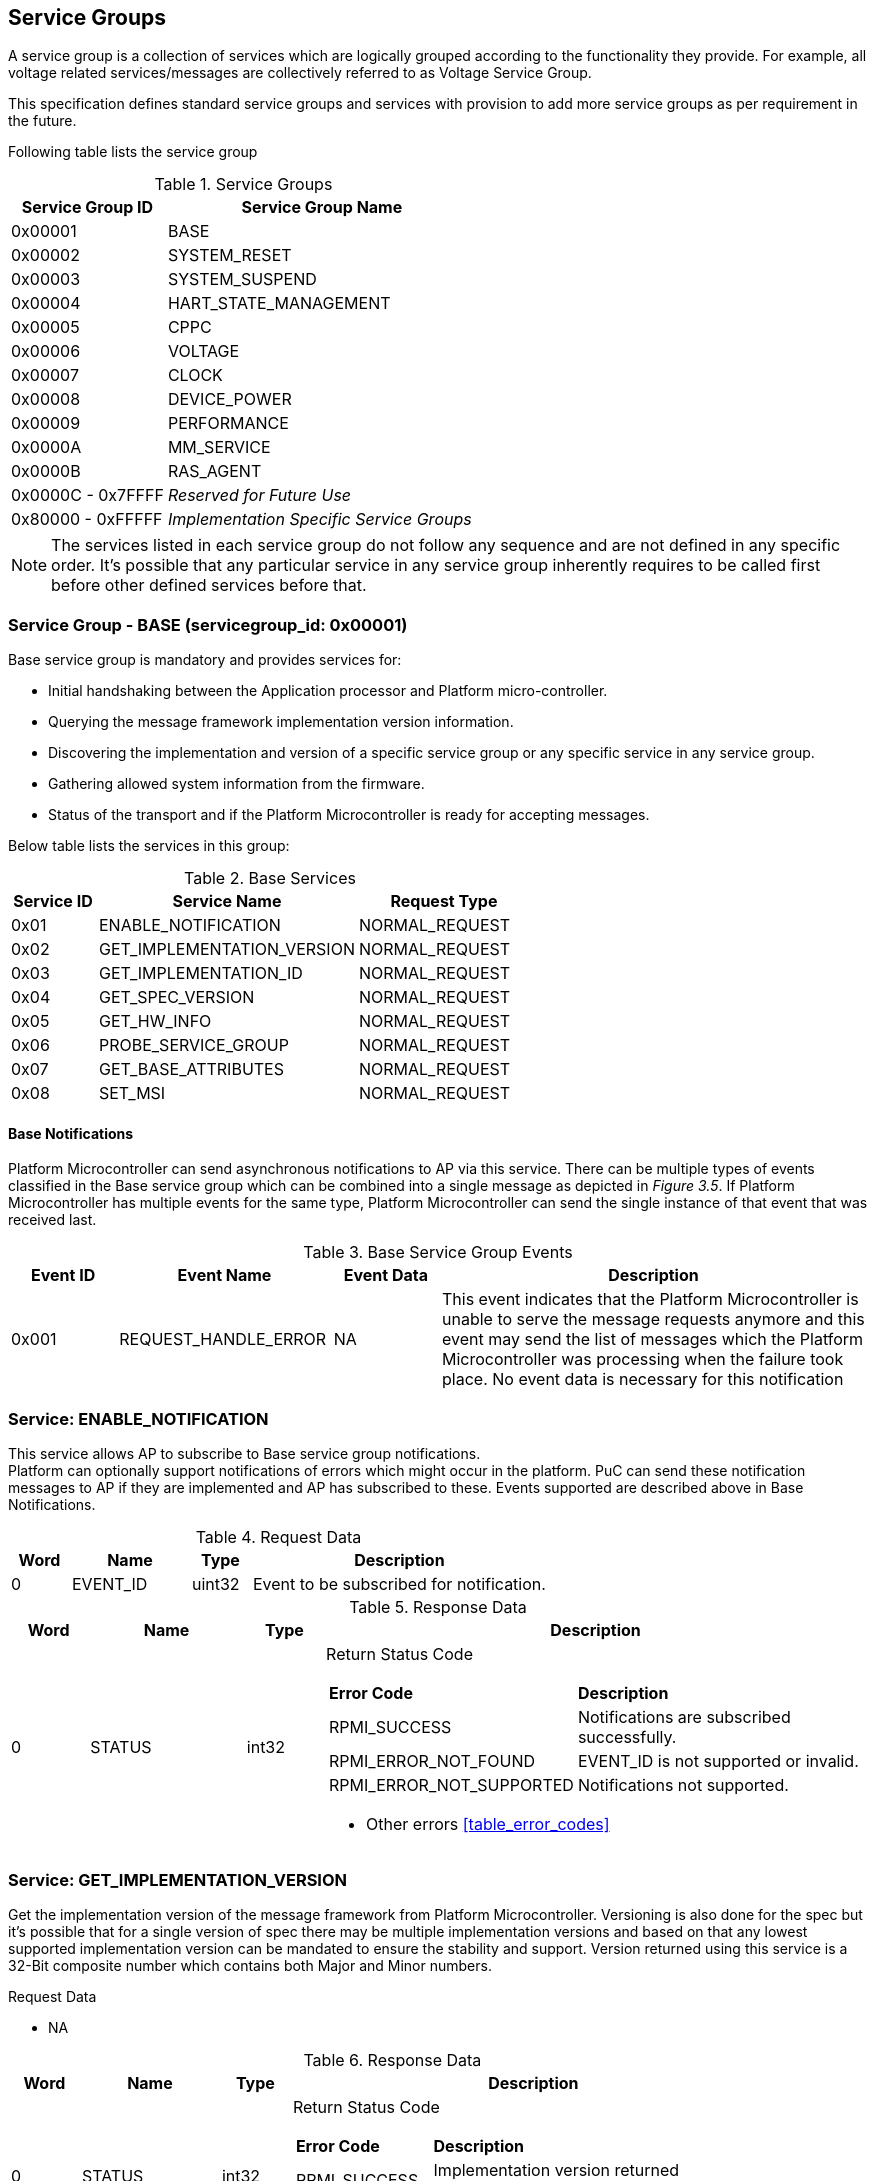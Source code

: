 
== Service Groups
A service group is a collection of services which are logically grouped according to the functionality they provide. For example, all voltage related services/messages are collectively referred to as Voltage Service Group.

This specification defines standard service groups and services with provision to add more service groups as per requirement in the future. 

Following table lists the service group

[#table_service_groups]
.Service Groups
[cols="2, 4", width=100%, align="center", options="header"]
|===
| Service Group ID	| Service Group Name
| 0x00001		| BASE
| 0x00002		| SYSTEM_RESET
| 0x00003		| SYSTEM_SUSPEND
| 0x00004		| HART_STATE_MANAGEMENT
| 0x00005		| CPPC
| 0x00006		| VOLTAGE
| 0x00007		| CLOCK
| 0x00008		| DEVICE_POWER
| 0x00009		| PERFORMANCE
| 0x0000A		| MM_SERVICE
| 0x0000B		| RAS_AGENT
| 0x0000C - 0x7FFFF 	| _Reserved for Future Use_
| 0x80000 - 0xFFFFF	| _Implementation Specific Service Groups_
|===
NOTE: The services listed in each service group do not follow any sequence and 
are not defined in any specific order. It's possible that any particular service
in any service group inherently requires to be called first before other defined services before that.

=== Service Group - *BASE* (servicegroup_id: 0x00001)
Base service group is mandatory and provides services for:

* Initial handshaking between the Application processor and Platform 
micro-controller.

* Querying the message framework implementation version information.

* Discovering the implementation and version of a specific service group or any specific service in any service group.

* Gathering allowed system information from the firmware. 

* Status of the transport and if the Platform Microcontroller is ready for 
accepting messages.

Below table lists the services in this group:

[#table_base_services]
.Base Services
[cols="1, 3, 2", width=100%, align="center", options="header"]
|===
| Service ID	| Service Name 			| Request Type
| 0x01		| ENABLE_NOTIFICATION		| NORMAL_REQUEST
| 0x02		| GET_IMPLEMENTATION_VERSION	| NORMAL_REQUEST
| 0x03		| GET_IMPLEMENTATION_ID		| NORMAL_REQUEST
| 0x04		| GET_SPEC_VERSION		| NORMAL_REQUEST
| 0x05		| GET_HW_INFO			| NORMAL_REQUEST
| 0x06		| PROBE_SERVICE_GROUP		| NORMAL_REQUEST
| 0x07		| GET_BASE_ATTRIBUTES		| NORMAL_REQUEST
| 0x08		| SET_MSI			| NORMAL_REQUEST
|===

==== Base Notifications
Platform Microcontroller can send asynchronous notifications to AP via this 
service. There can be multiple types of events classified in the Base service 
group which can be combined into a single message as depicted in _Figure 3.5_. 
If Platform Microcontroller has multiple events for the same type, Platform Microcontroller can send the single instance of that event that was received 
last.
[#table_base_srvgroup_events]
.Base Service Group Events
[cols="1, 2, 1, 4", width=100%, align="center", options="header"]
|===
| Event ID	| Event Name	| Event Data	| Description
| 0x001		| REQUEST_HANDLE_ERROR	| NA	| This event indicates that the Platform Microcontroller is unable to serve the message requests anymore and 
this event may send the list of messages which the Platform Microcontroller was processing when the failure took place. No event data is necessary for this 
notification
|===

=== Service: *ENABLE_NOTIFICATION*
This service allows AP to subscribe to Base service group notifications. +
Platform can optionally support notifications of errors which might occur in the platform. PuC can send these notification messages to AP if they are implemented
and AP has subscribed to these. Events supported are described above in Base Notifications. 
[#table_base_ennotification_request_data]
.Request Data
[cols="1, 2, 1, 5", width=100%, align="center", options="header"]
|===
| Word	| Name 		| Type		| Description
| 0	| EVENT_ID	| uint32	| Event to be subscribed for 
notification.
|===

[#table_base_ennotification_response_data]
.Response Data
[cols="1, 2, 1, 7a", width=100%, align="center", options="header"]
|===
| Word	| Name 		| Type		| Description
| 0	| STATUS	| int32		| Return Status Code
[cols="2,5"]
!===
! *Error Code* 	!  *Description*
! RPMI_SUCCESS	! Notifications are subscribed successfully.
! RPMI_ERROR_NOT_FOUND ! EVENT_ID is not supported or invalid.
! RPMI_ERROR_NOT_SUPPORTED ! Notifications not supported.
!===
- Other errors <<table_error_codes>>
|===

=== Service: *GET_IMPLEMENTATION_VERSION*
Get the implementation version of the message framework from Platform Microcontroller. Versioning is also done for the spec but it's possible that for a single version of spec there may be multiple implementation versions and based on that any lowest supported implementation version can be mandated to ensure the stability and support. Version returned using this service is a 32-Bit composite number which contains both Major and Minor numbers.

[#table_base_getimplversion_request_data]
.Request Data
- NA

[#table_base_getimplversion_response_data]
.Response Data
[cols="1, 2, 1, 7a", width=100%, align="center", options="header"]
|===
| Word  | Name          | Type          | Description
| 0     | STATUS	| int32		| Return Status Code
[cols="2,5a"]
!===
! *Error Code*  !  *Description*
! RPMI_SUCCESS  ! Implementation version returned successfully.
!===
- Other errors <<table_error_codes>>
| 1	| VERSION	| uint32	| Implementation Version
[cols="2,5a"]
!===
! *Bits*	!  *Description*
! [31:16]  	! Major Number
! [15:0]   	! Minor Number
!===
|===

==== Service: *GET_IMPLEMENTATION_ID*
Get the RPMI Implementation ID assigned to the Operating system or Firmware or any other software host which implements the RPMI specification.
[#table_base_getimplid_request_data]
.Request Data
- NA

[#table_base_getimplid_response_data]
.Response Data
[cols="1, 2, 1, 7a", width=100%, align="center", options="header"]
|===
| Word  | Name          | Type          | Description
| 0     | STATUS	| int32		| Return Status Code
[cols="2,5a"]
!===
! *Error Code*  !  *Description*
! RPMI_SUCCESS  ! Implementation ID returned successfully.
!===
- Other errors <<table_error_codes>>
| 1	| IMPL_ID	| uint32	| Implementation ID
|===

==== Service: *GET_SPEC_VERSION*
Get version of the implemented RPMI specification
[#table_base_getspecversion_request_data]
.Request Data
- NA

[#table_base_getspecversion_response_data]
.Response Data
[cols="1, 2, 1, 7a", width=100%, align="center", options="header"]
|===
| Word  | Name          | Type          | Description
| 0     | STATUS	| int32		| Return Status Code
[cols="2,5a"]
!===
! *Error Code*  !  *Description*
! RPMI_SUCCESS  ! RPMI specification version returned successfully.
!===
- Other errors <<table_error_codes>>
| 1	| VERSION	| uint32	| RPMI Specification Version
[cols="2,5a"]
!===
! *Bits*	!  *Description*
! [31:16]  	! Major Number
! [15:0]   	! Minor Number
!===
|===

==== Service: *GET_HW_INFO*
This service is used to retrieve the Vendor ID and Name of the Vendor having a 
RPMI implementation on PuC. Each vendor will be assigned a unique Vendor ID.
[#table_base_gethwinfo_request_data]
.Request Data
- NA

[#table_base_gethwinfo_response_data]
.Response Data
[cols="1, 2, 1, 7a", width=100%, align="center", options="header"]
|===
| Word  | Name          | Type          | Description
| 0     | STATUS	| int32		| Return Status Code
[cols="2,5a"]
!===
! *Error Code*  !  *Description*
! RPMI_SUCCESS  ! Vendor info returned successfully.
!===
- Other errors <<table_error_codes>>
| 1	| VENDOR_ID	| uint32	| Vendor Identifier
[cols="2,9a"]
!===
! *Bits*	!  *Description*
! [31:16]  	! *SUB_VENDOR_ID* _(optional)_ +
		It is an additional numeric value used to further differentiate 
		between different sub-vendors or product lines within the same 
		hardware vendor.

	0x0: Not Supported
	
! [15:0]   	! *VENDOR_ID* +
	Hardware Vendor ID is a numeric value that uniquely identifies the 
	manufacturer or vendor of the hardware platform or device.
!===
| 2 	| HW_ID_LEN	| uint32		| HW_ID field length in bytes.
| 3	| HW_ID		| uint8[HW_ID_LEN]	| Hardware Identifier String +
			Up to HW_ID_LEN bytes NULL terminated ASCII string. 
			It can be used to convey details such as the specific product model, revision, or configuration of the 
			hardware.
|===

==== Service: *PROBE_SERVICE_GROUP*
Probe the implementation of any service group by its service group id. Except 
BASE, rest of the service groups are optional but if a service group is 
implemented then it has to be implemented completely with all services in that group. The notifications in that service group are still optional which will be implemented by the PuC.

[#table_base_probesrvgrp_request_data]
.Request Data
[cols="1, 2, 1, 5", width=100%, align="center", options="header"]
|===
| Word	| Name 		| Type		| Description
| 0	| SERVICEGROUP_ID | uint32	| `24 bit` ID assigned to each service 
					group.
|===

[#table_base_probesrvgrp_response_data]
.Response Data
[cols="1, 2, 1, 7a", width=100%, align="center", options="header"]
|===
| Word  | Name          | Type          | Description
| 0     | STATUS	| int32		| Return Status Code
[cols="2,5a"]
!===
! *Error Code*  !  *Description*
! RPMI_SUCCESS  ! Service completed successfully. Status of Service group
		represented by *SERVICEGROUP_ID* is identified by field
		*SERVICE_GROUP_STATUS*. 
!===
- Other errors <<table_error_codes>>
| 1	| SERVICE_GROUP_STATUS	| uint32 | Service group implementation 
					 status.

	0: Service group not implemented by platform.
	1: Service group implemented by platform.
|===

==== Service: *GET_BASE_ATTRIBUTES*
This service is used to discover additional features supported by the base service group.
[#table_base_getbaseattrs_request_data]
.Request Data
- NA

[#table_base_getbaseattrs_response_data]
.Response Data
[cols="1, 2, 1, 7a", width=100%, align="center", options="header"]
|===
| Word  | Name          | Type          | Description
| 0     | STATUS	| int32		| Return Status Code
[cols="2,5a"]
!===
! *Error Code*  !  *Description*
! RPMI_SUCCESS  ! Attributes returned successfully.
!===
- Other errors <<table_error_codes>>
| 1	| FLAGS0 | uint32	| Vendor Identifier
[cols="2,9a"]
!===
! *Bits*	!  *Description*
! [31]  	! *EVENT_NOTIFICATION* +

	0b0: Notifications are not supported
	0b1: Notifications are supported
	
! [30]   	! *MSI* +

	0b0: Not Supported
	0b1: Supported
! [29:0]	! _Reserved_
!===
| 2 	| FLAGS1	| uint32	| _Reserved, initialized to_ `0`
| 3 	| FLAGS2	| uint32	| _Reserved, initialized to_ `0`
| 4 	| FLAGS3	| uint32	| _Reserved, initialized to_ `0`
|===

==== Service: *SET_MSI*
Configure the MSI address and data which the Platform Microcontroller can use as a doorbell to AP.

The PuC to AP MSI can be used for both sending MSI or injecting wired interrupts. If the MSI target address is IMSIC then AP will take MSI whereas if the MSI target address is "setipnum" of APLIC then AP will take wired interrupt.

In case of platforms with PLIC, the platform need to provide a MMIO register to inject a edge-triggered interrupt.

[#table_base_setmsi_request_data]
.Request Data
[cols="1, 2, 1, 5", width=100%, align="center", options="header"]
|===
| Word  | Name          	| Type          | Description
| 0     | MSI_ADDRESS_LOW	| uint32	| Lower `32 bit` of MSI address
| 1     | MSI_ADDRESS_HIGH	| uint32	| Higher `32 bit` of MSI address
| 2	| MSI_DATA		| uint32	| `32 bit` MSI data
|===

[#table_base_setmsi_response_data]
.Response Data
[cols="1, 1, 1, 7a", width=100%, align="center", options="header"]
|===
| Word  | Name          | Type          | Description
| 0     | STATUS	| int32		| Return Status Code 
[cols="2,5"]
!===
! *Error Code*  !  *Description*
! RPMI_SUCCESS  ! MSI address and data are configured successfully.
! RPMI_ERROR_NOT_SUPPORTED ! MSI not supported. Implementation must use base attributes to discover this capability and then use this service..
!===
- Other errors <<table_error_codes>>
|===